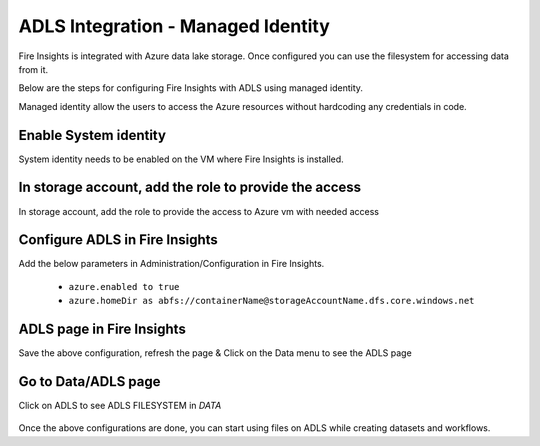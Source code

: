 ADLS Integration - Managed Identity
================

Fire Insights is integrated with Azure data lake storage. Once configured you can use the filesystem for accessing data from it.

Below are the steps for configuring Fire Insights with ADLS using managed identity.

Managed identity allow the users to access the Azure resources without hardcoding any credentials in code.

Enable System identity
-----------------------------------

System identity needs to be enabled on the VM where Fire Insights is installed.

.. figure:: ../_assets/configuration/identity.PNG
   :alt: adls
   :width: 40%

In storage account, add the role to provide the access
------------------------------------------------------

In storage account, add the role to provide the access to Azure vm with needed access 

.. figure:: ../_assets/configuration/storage.PNG
   :alt: adls
   :width: 40%
   
Configure ADLS in Fire Insights
----------------------

Add the below parameters in Administration/Configuration in Fire Insights.

 - ``azure.enabled to true``
 - ``azure.homeDir as abfs://containerName@storageAccountName.dfs.core.windows.net`` 


.. figure:: ../_assets/configuration/azure_configurations.PNG
   :alt: adls
   :align: center
   :width: 40%

ADLS page in Fire Insights
-------------------

Save the above configuration, refresh the page & Click on the Data menu to see the ADLS page

.. figure:: ../_assets/configuration/adls.PNG
   :alt: adls
   :width: 40%
   
Go to Data/ADLS page
------------------------

Click on ADLS to see ADLS FILESYSTEM in `DATA`

.. figure:: ../_assets/configuration/adls-file.PNG
   :alt: adls
   :width: 40%

Once the above configurations are done, you can start using files on ADLS while creating datasets and workflows.


